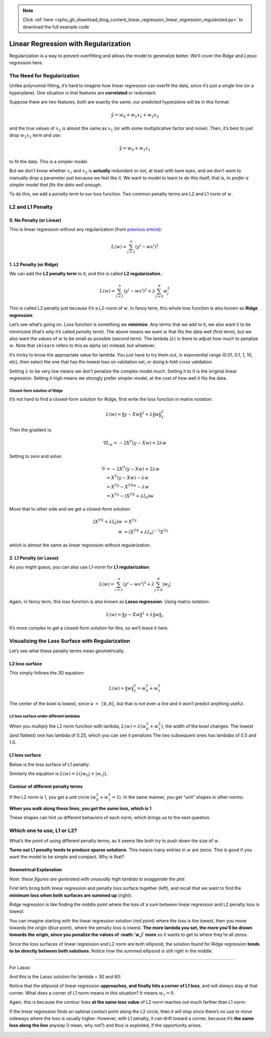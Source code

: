 .. note::
    :class: sphx-glr-download-link-note

    Click :ref:`here <sphx_glr_download_blog_content_linear_regression_linear_regression_regularized.py>` to download the full example code
.. rst-class:: sphx-glr-example-title

.. _sphx_glr_blog_content_linear_regression_linear_regression_regularized.py:


Linear Regression with Regularization
=====================================
Regularization is a way to prevent overfitting and allows the model to
generalize better. We’ll cover the *Ridge* and *Lasso* regression here.

The Need for Regularization
---------------------------

Unlike polynomial fitting, it’s hard to imagine how linear regression
can overfit the data, since it’s just a single line (or a hyperplane).
One situation is that features are **correlated** or redundant.

Suppose there are two features, both are exactly the same, our predicted
hyperplane will be in this format:

.. math::


   \hat{y} = w_0 + w_1x_1 + w_2x_2

and the true values of :math:`x_2` is almost the same as :math:`x_1` (or
with some multiplicative factor and noise). Then, it’s best to just drop
:math:`w_2x_2` term and use:

.. math::


   \hat{y} = w_0 + w_1x_1

to fit the data. This is a simpler model.

But we don’t know whether :math:`x_1` and :math:`x_2` is **actually**
redundant or not, at least with bare eyes, and we don’t want to manually
drop a parameter just because we feel like it. We want to model to learn
to do this itself, that is, to *prefer a simpler model that fits the
data well enough*.

To do this, we add a *penalty term* to our loss function. Two common
penalty terms are L2 and L1 norm of :math:`w`.


L2 and L1 Penalty
-----------------


0. No Penalty (or Linear)
~~~~~~~~~~~~~~~~~~~~~~~~~

This is linear regression without any regularization (from `previous
article </blog_content/linear_regression/linear_regression_tutorial.html#writing-sse-loss-in-matrix-notation>`__):

.. math::


   L(w) = \sum_{i=1}^{n} \left( y^i - wx^i \right)^2



1. L2 Penalty (or Ridge)
~~~~~~~~~~~~~~~~~~~~~~~~

We can add the **L2 penalty term** to it, and this is called **L2
regularization**.:

.. math::


   L(w) = \sum_{i=1}^{n} \left( y^i - wx^i \right)^2 + \lambda\sum_{j=0}^{d}w_j^2

This is called L2 penalty just because it’s a L2-norm of :math:`w`. In
fancy term, this whole loss function is also known as **Ridge
regression**.

Let’s see what’s going on. Loss function is something we **minimize**.
Any terms that we add to it, we also want it to be minimized (that’s why
it’s called *penalty term*). The above means we want :math:`w` that fits
the data well (first term), but we also want the values of :math:`w` to
be small as possible (second term). The lambda (:math:`\lambda`) is
there to adjust how much to penalize :math:`w`. Note that ``sklearn``
refers to this as alpha (:math:`\alpha`) instead, but whatever.

It’s tricky to know the appropriate value for lambda. You just have to
try them out, in exponential range (0.01, 0.1, 1, 10, etc), then select
the one that has the lowest loss on validation set, or doing k-fold
cross validation.

Setting :math:`\lambda` to be very low means we don’t penalize the
complex model much. Setting it to :math:`0` is the original linear
regression. Setting it high means we strongly prefer simpler model, at
the cost of how well it fits the data.


Closed-form solution of Ridge
^^^^^^^^^^^^^^^^^^^^^^^^^^^^^

It’s not hard to find a closed-form solution for Ridge, first write the
loss function in matrix notation:

.. math::


   L(w) = {\left\lVert y - Xw \right\rVert}^2 + \lambda{\left\lVert w \right\rVert}_2^2

Then the gradient is:

.. math::


   \nabla L_w = -2X^T(y-Xw) + 2\lambda w

Setting to zero and solve:

.. math::


   \begin{align}
   0 &= -2X^T(y-Xw) + 2\lambda w \\
   &= X^T(y-Xw) - \lambda w    \\ 
   &= X^Ty - X^TXw - \lambda w \\
   &= X^Ty - (X^TX + \lambda I_d) w
   \end{align}

Move that to other side and we get a closed-form solution:

.. math::


   \begin{align}
   (X^TX + \lambda I_d) w &= X^Ty    \\
   w &= (X^TX + \lambda I_d)^{-1}X^Ty
   \end{align}

which is almost the same as linear regression without regularization.


2. L1 Penalty (or Lasso)
~~~~~~~~~~~~~~~~~~~~~~~~

As you might guess, you can also use L1-norm for **L1 regularization**:

.. math::


   L(w) = \sum_{i=1}^{n} \left( y^i - wx^i \right)^2 + \lambda\sum_{j=0}^{d}\left|w_j\right|

Again, in fancy term, this loss function is also known as **Lasso
regression**. Using matrix notation:

.. math::


   L(w) = {\left\lVert y - Xw \right\rVert}^2 + \lambda{\left\lVert w \right\rVert}_1

It’s more complex to get a closed-form solution for this, so we’ll leave
it here.


Visualizing the Loss Surface with Regularization
------------------------------------------------


Let’s see what these penalty terms mean geometrically.

L2 loss surface
~~~~~~~~~~~~~~~

.. raw:: html

   <center>

|image0|

.. raw:: html

   </center>

This simply follows the 3D equation:

.. math::


   L(w) = {\left\lVert w \right\rVert}_2^2 = w_0^2 + w_1^2

The center of the bowl is lowest, since ``w = [0,0]``, but that is not
even a line and it won’t predict anything useful.

L2 loss surface under different lambdas
^^^^^^^^^^^^^^^^^^^^^^^^^^^^^^^^^^^^^^^

When you multiply the L2 norm function with lambda,
:math:`L(w) = \lambda(w_0^2 + w_1^2)`, the width of the bowl changes.
The lowest (and flattest) one has lambda of 0.25, which you can see it
penalizes The two subsequent ones has lambdas of 0.5 and 1.0.

.. raw:: html

   <center>

|image1|

.. raw:: html

   </center>

L1 loss surface
~~~~~~~~~~~~~~~

Below is the loss surface of L1 penalty:

.. raw:: html

   <center>

|image2|

.. raw:: html

   </center>

Similarly the equation is
:math:`L(w) = \lambda(\left| w_0 \right| + \left| w_1 \right|)`.

Contour of different penalty terms
~~~~~~~~~~~~~~~~~~~~~~~~~~~~~~~~~~

If the L2 norm is 1, you get a unit circle (:math:`w_0^2 + w_1^2 = 1`).
In the same manner, you get “unit” shapes in other norms:

.. raw:: html

   <center>

|image3|

.. raw:: html

   </center>

**When you walk along these lines, you get the same loss, which is 1**

These shapes can hint us different behaviors of each norm, which brings
us to the next question.

.. |image0| image:: imgs/img_l2_surface.png
.. |image1| image:: imgs/img_l2_surface_lambdas.png
.. |image2| image:: imgs/img_l1_surface.png
.. |image3| image:: imgs/img_penalty_contours.png



Which one to use, L1 or L2?
---------------------------

What’s the point of using different penalty terms, as it seems like both
try to push down the size of :math:`w`.

**Turns out L1 penalty tends to produce sparse solutions**. This means
many entries in :math:`w` are zeros. This is good if you want the model
to be simple and compact. Why is that?

Geometrical Explanation
~~~~~~~~~~~~~~~~~~~~~~~

*Note: these figures are generated with unusually high lambda to
exaggerate the plot*

First let’s bring both linear regression and penalty loss surface
together (left), and recall that we want to find the **minimum loss when
both surfaces are summed up** (right):

.. raw:: html

   <center>

|image0|

.. raw:: html

   </center>

Ridge regression is like finding the middle point where the loss of a
sum between linear regression and L2 penalty loss is lowest:

.. raw:: html

   <center>

|image1|

.. raw:: html

   </center>

You can imagine starting with the linear regression solution (red point)
where the loss is the lowest, then you move towards the origin (blue
point), where the penalty loss is lowest. **The more lambda you set, the
more you’ll be drawn towards the origin, since you penalize the values
of :math:`w_i` more** so it wants to get to where they’re all zeros:

.. raw:: html

   <center>

|image2|

.. raw:: html

   </center>

Since the loss surfaces of linear regression and L2 norm are both
ellipsoid, the solution found for Ridge regression **tends to be
directly between both solutions**. Notice how the summed ellipsoid is
still right in the middle.

--------------

For Lasso:

.. raw:: html

   <center>

|image3|

.. raw:: html

   </center>

And this is the Lasso solution for lambda = 30 and 60:

.. raw:: html

   <center>

|image4| |You can see it tends to drift to a corner.|

.. raw:: html

   </center>

Notice that the ellipsoid of linear regression **approaches, and finally
hits a corner of L1 loss**, and will always stay at that corner. What
does a corner of L1 norm means in this situation? It means
:math:`w_1 = 0`.

Again, this is because the contour lines **at the same loss value** of
L2 norm reaches out much farther than L1 norm:

.. raw:: html

   <center>

|image6|

.. raw:: html

   </center>

If the linear regression finds an optimal contact point along the L2
circle, then it will stop since there’s no use to move sideways where
the loss is usually higher. However, with L1 penalty, it can drift
toward a corner, because it’s **the same loss along the line** anyway (I
mean, why not?) and thus is exploited, if the opportunity arises.

.. |image0| image:: imgs/img_ridge_regression.png
.. |image1| image:: imgs/img_ridge_sol_30.png
.. |image2| image:: imgs/img_ridge_sol_60.png
.. |image3| image:: imgs/img_lasso_regression.png
.. |image4| image:: imgs/img_lasso_sol_30.png
.. |You can see it tends to drift to a corner.| image:: imgs/img_lasso_sol_60.png
.. |image6| image:: imgs/img_l1_vs_l2_contour.png



.. rst-class:: sphx-glr-timing

   **Total running time of the script:** ( 0 minutes  0.000 seconds)


.. _sphx_glr_download_blog_content_linear_regression_linear_regression_regularized.py:


.. only :: html

 .. container:: sphx-glr-footer
    :class: sphx-glr-footer-example



  .. container:: sphx-glr-download

     :download:`Download Python source code: linear_regression_regularized.py <linear_regression_regularized.py>`



  .. container:: sphx-glr-download

     :download:`Download Jupyter notebook: linear_regression_regularized.ipynb <linear_regression_regularized.ipynb>`


.. only:: html

 .. rst-class:: sphx-glr-signature

    `Gallery generated by Sphinx-Gallery <https://sphinx-gallery.readthedocs.io>`_
